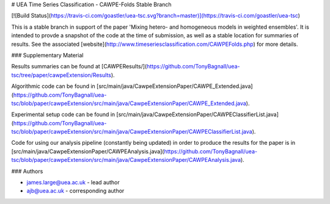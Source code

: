 # UEA Time Series Classification - CAWPE-Folds Stable Branch

[![Build Status](https://travis-ci.com/goastler/uea-tsc.svg?branch=master)](https://travis-ci.com/goastler/uea-tsc)

This is a stable branch in support of the paper 'Mixing hetero- and homogeneous models in weighted ensembles'. It is intended to provde a snapshot of the code at the time of submission, as well as a stable location for summaries of results. See the associated [website](http://www.timeseriesclassification.com/CAWPEFolds.php) for more details. 

### Supplementary Material

Results summaries can be found at [CAWPEResults/](https://github.com/TonyBagnall/uea-tsc/tree/paper/cawpeExtension/Results).

Algorithmic code can be found in [src/main/java/CawpeExtensionPaper/CAWPE_Extended.java](https://github.com/TonyBagnall/uea-tsc/blob/paper/cawpeExtension/src/main/java/CawpeExtensionPaper/CAWPE_Extended.java). 

Experimental setup code can be found in [src/main/java/CawpeExtensionPaper/CAWPEClassifierList.java](https://github.com/TonyBagnall/uea-tsc/blob/paper/cawpeExtension/src/main/java/CawpeExtensionPaper/CAWPEClassifierList.java). 

Code for using our analysis pipeline (constantly being updated) in order to produce the results for the paper is in [src/main/java/CawpeExtensionPaper/CAWPEAnalysis.java](https://github.com/TonyBagnall/uea-tsc/blob/paper/cawpeExtension/src/main/java/CawpeExtensionPaper/CAWPEAnalysis.java). 

### Authors

* james.large@uea.ac.uk - lead author
* ajb@uea.ac.uk - corresponding author
